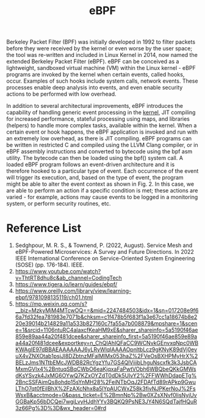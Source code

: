 :PROPERTIES:
:ID:       bf5b14f3-8e4c-4706-aea0-102268c418d3
:END:
#+title: eBPF
#+filetags: BPF eBPF

Berkeley Packet Filter (BPF) was initially developed in 1992 to filter packets before they were received by the kernel or even worse by the user space; the tool was re-written and included in Linux Kernel in 2014, now named the extended Berkeley Packet Filter (eBPF). eBPF can be conceived as a lightweight, sandboxed virtual machine (VM) within the Linux kernel - eBPF programs are invoked by the kernel when certain events, called hooks, occur. Examples of such hooks include system calls, network events. These processes enable deep analysis into events, and even enable security actions to be performed with low overhead.

In addition to several architectural improvements, eBPF introduces the capability of handling generic event processing in the [[id:fc1c07c3-0d30-4eeb-a145-c018ddf16463][kernel]], JIT compiling for increased performance, stateful processing using maps, and libraries (helpers) to handle more complex tasks, available within the kernel. When a certain event or hook happens, the eBPF application is invoked and run with an extremely low overhead, as there is JIT compiling. eBPF programs can be written in restricted C and compiled using the LLVM Clang compiler, or in eBPF assembly instructions and converted to bytecode using the bpf asm utility. The bytecode can then be loaded using the bpf() system call. A loaded eBPF program follows an event-driven architecture and it is therefore hooked to a particular type of event. Each occurrence of the event will trigger its execution, and, based on the type of event, the program might be able to alter the event context as shown in Fig. 2. In this case, we are able to perform an action if a specific condition is met; these actions are varied - for example, actions may cause events to be logged in a monitoring system, or perform security routines, etc.

[[https://res.cloudinary.com/dkvj6mo4c/image/upload/v1686704935/k8s/BPF_boz7gc.png]]

* Reference List
1. Sedghpour, M. R. S., & Townend, P. (2022, August). Service Mesh and eBPF-Powered Microservices: A Survey and Future Directions. In 2022 IEEE International Conference on Service-Oriented System Engineering (SOSE) (pp. 176-184). IEEE.
2. https://www.youtube.com/watch?v=ThtRT8dhu8c&ab_channel=CodingTech
3. https://www.tigera.io/learn/guides/ebpf/
4. https://www.oreilly.com/library/view/learning-ebpf/9781098135119/ch01.html
5. https://mp.weixin.qq.com/s?__biz=MzkyMjM4MTcwOQ==&mid=2247484503&idx=1&sn=017208e9f66a7fd32fea781983e7071b&chksm=c1f478b5f683f1a3e67cc1a18674b8e220e39014b214829a11a533b827160c7fa55a7b008879&mpshare=1&scene=1&srcid=1106ntuRC4alaxcfKeaHM9xE&sharer_shareinfo=5a5190f46ae859e89aa44a20f481dcee&sharer_shareinfo_first=5a5190f46ae859e89aa44a20f481dcee&exportkey=n_ChQIAhIQFaCC9WCNvkGEnvxqNpc0WBKWAgIE97dBBAEAAAAAAJ6yLRyWlqIAAAAOpnltbLcz9gKNyK89dVj0eyuX4vZNXOtab1psjJl8DZbtnzMFalMlMx053haZ%2FVeOsBXHPMyHrX%2BELzJms1NTtbEMcJWDB82RcYgzYfu7GS4QlViiibLhguNscxfk3k3JsbCAMxmGVIx4%2BntuqSBqCWbO6eaKjqxaFaPwtVObh6WBQbeQKkGMWsdKsYSvzk4JxMG6OYwQ7KZxOYZdT0dDk5UlvY2%2FFWWhDdapETg%2BncSSFAimQs8ohdp15sYnMH28%2FeiNTbOqJ2FDAfTd89rAPkp9GwuLThO7qt0fEilBhX%2FzAXcNhx8a5lYpAUCWxZ58k3fivNJPKerNoJ%2FsWsxB&acctmode=0&pass_ticket=E%2BmnNp%2Bw0XZsXNvf0lisNyjUvGGBaKp56bDCQei7wgiLvyHJdhYYv3BQKQ9PsNE3JY4N6SQdTajfHQuR3z66Pg%3D%3D&wx_header=0#rd
